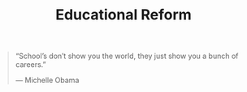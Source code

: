#+title: Educational Reform

#+BEGIN_QUOTE
“School’s don’t show you the world, they just show you a bunch of careers.”

— Michelle Obama
#+END_QUOTE

